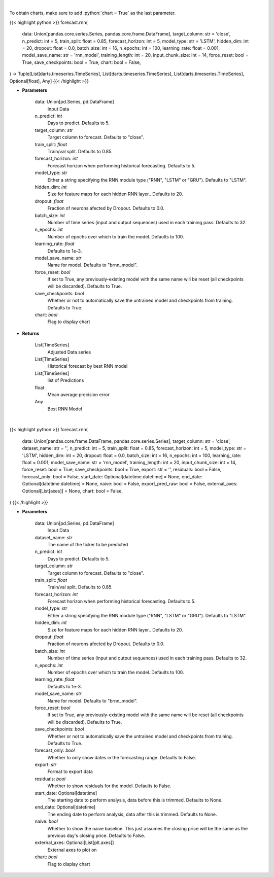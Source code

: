 .. role:: python(code)
    :language: python
    :class: highlight

|

To obtain charts, make sure to add :python:`chart = True` as the last parameter.

.. raw:: html

    <h3>
    > Getting data
    </h3>

{{< highlight python >}}
forecast.rnn(
    data: Union[pandas.core.series.Series, pandas.core.frame.DataFrame],
    target_column: str = 'close',
    n_predict: int = 5,
    train_split: float = 0.85,
    forecast_horizon: int = 5,
    model_type: str = 'LSTM',
    hidden_dim: int = 20,
    dropout: float = 0.0,
    batch_size: int = 16,
    n_epochs: int = 100,
    learning_rate: float = 0.001,
    model_save_name: str = 'rnn_model',
    training_length: int = 20,
    input_chunk_size: int = 14,
    force_reset: bool = True,
    save_checkpoints: bool = True,
    chart: bool = False,
) -> Tuple[List[darts.timeseries.TimeSeries], List[darts.timeseries.TimeSeries], List[darts.timeseries.TimeSeries], Optional[float], Any]
{{< /highlight >}}

.. raw:: html

    <p>
    Perform RNN forecasting
    </p>

* **Parameters**

    data: Union[pd.Series, pd.DataFrame]
        Input Data
    n_predict: *int*
        Days to predict. Defaults to 5.
    target_column: *str*
        Target column to forecast. Defaults to "close".
    train_split: *float*
        Train/val split. Defaults to 0.85.
    forecast_horizon: *int*
        Forecast horizon when performing historical forecasting. Defaults to 5.
    model_type: *str*
        Either a string specifying the RNN module type ("RNN", "LSTM" or "GRU"). Defaults to "LSTM".
    hidden_dim: *int*
        Size for feature maps for each hidden RNN layer.. Defaults to 20.
    dropout: *float*
        Fraction of neurons afected by Dropout. Defaults to 0.0.
    batch_size: *int*
        Number of time series (input and output sequences) used in each training pass. Defaults to 32.
    n_epochs: *int*
        Number of epochs over which to train the model. Defaults to 100.
    learning_rate: *float*
        Defaults to 1e-3.
    model_save_name: *str*
        Name for model. Defaults to "brnn_model".
    force_reset: *bool*
        If set to True, any previously-existing model with the same name will be reset
        (all checkpoints will be discarded). Defaults to True.
    save_checkpoints: *bool*
        Whether or not to automatically save the untrained model and checkpoints from training.
        Defaults to True.
    chart: *bool*
       Flag to display chart


* **Returns**

    List[TimeSeries]
        Adjusted Data series
    List[TimeSeries]
        Historical forecast by best RNN model
    List[TimeSeries]
        list of Predictions
    float
        Mean average precision error
    Any
        Best RNN Model

|

.. raw:: html

    <h3>
    > Getting charts
    </h3>

{{< highlight python >}}
forecast.rnn(
    data: Union[pandas.core.frame.DataFrame, pandas.core.series.Series],
    target_column: str = 'close',
    dataset_name: str = '',
    n_predict: int = 5,
    train_split: float = 0.85,
    forecast_horizon: int = 5,
    model_type: str = 'LSTM',
    hidden_dim: int = 20,
    dropout: float = 0.0,
    batch_size: int = 16,
    n_epochs: int = 100,
    learning_rate: float = 0.001,
    model_save_name: str = 'rnn_model',
    training_length: int = 20,
    input_chunk_size: int = 14,
    force_reset: bool = True,
    save_checkpoints: bool = True,
    export: str = '',
    residuals: bool = False,
    forecast_only: bool = False,
    start_date: Optional[datetime.datetime] = None,
    end_date: Optional[datetime.datetime] = None,
    naive: bool = False,
    export_pred_raw: bool = False,
    external_axes: Optional[List[axes]] = None,
    chart: bool = False,
)
{{< /highlight >}}

.. raw:: html

    <p>
    Display RNN forecast
    </p>

* **Parameters**

    data: Union[pd.Series, pd.DataFrame]
        Input Data
    dataset_name: *str*
        The name of the ticker to be predicted
    n_predict: *int*
        Days to predict. Defaults to 5.
    target_column: *str*
        Target column to forecast. Defaults to "close".
    train_split: *float*
        Train/val split. Defaults to 0.85.
    forecast_horizon: *int*
        Forecast horizon when performing historical forecasting. Defaults to 5.
    model_type: *str*
        Either a string specifying the RNN module type ("RNN", "LSTM" or "GRU"). Defaults to "LSTM".
    hidden_dim: *int*
        Size for feature maps for each hidden RNN layer.. Defaults to 20.
    dropout: *float*
        Fraction of neurons afected by Dropout. Defaults to 0.0.
    batch_size: *int*
        Number of time series (input and output sequences) used in each training pass. Defaults to 32.
    n_epochs: *int*
        Number of epochs over which to train the model. Defaults to 100.
    learning_rate: *float*
        Defaults to 1e-3.
    model_save_name: *str*
        Name for model. Defaults to "brnn_model".
    force_reset: *bool*
        If set to True, any previously-existing model with the same name will be reset
        (all checkpoints will be discarded). Defaults to True.
    save_checkpoints: *bool*
        Whether or not to automatically save the untrained model and checkpoints from training. Defaults to True.
    forecast_only: *bool*
        Whether to only show dates in the forecasting range. Defaults to False.
    export: *str*
        Format to export data
    residuals: *bool*
        Whether to show residuals for the model. Defaults to False.
    start_date: Optional[datetime]
        The starting date to perform analysis, data before this is trimmed. Defaults to None.
    end_date: Optional[datetime]
        The ending date to perform analysis, data after this is trimmed. Defaults to None.
    naive: *bool*
        Whether to show the naive baseline. This just assumes the closing price will be the same
        as the previous day's closing price. Defaults to False.
    external_axes: Optional[List[plt.axes]]
        External axes to plot on
    chart: *bool*
       Flag to display chart

